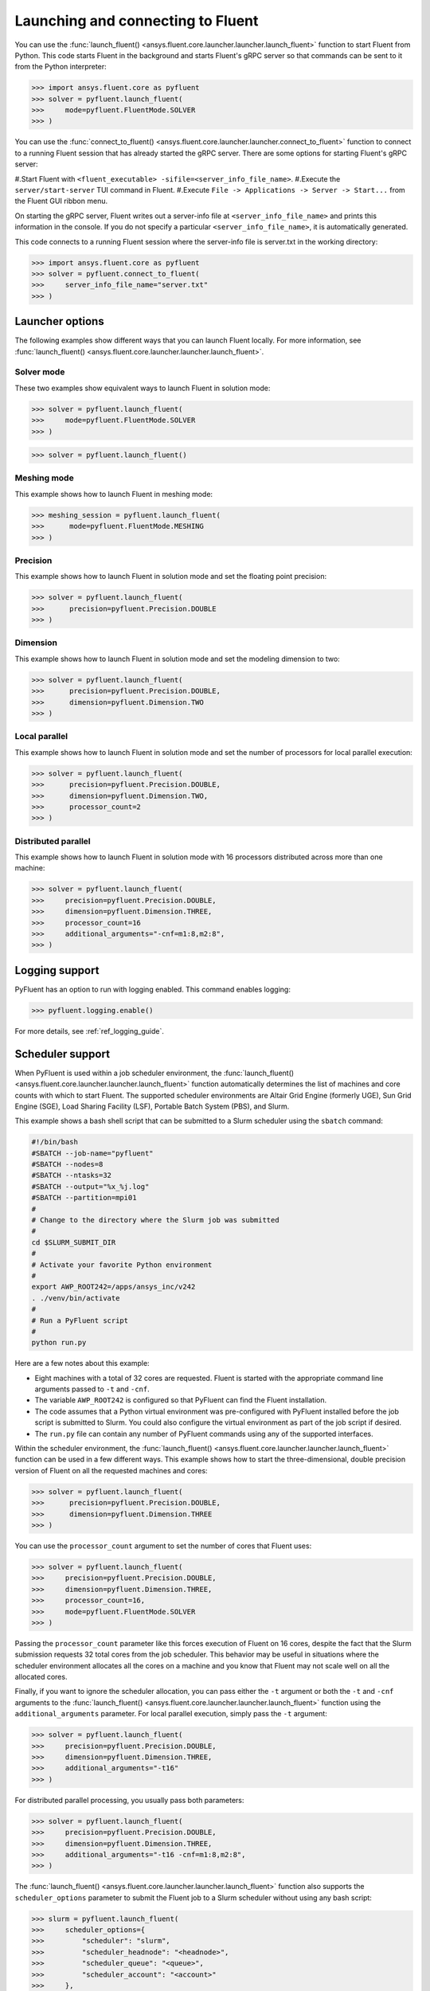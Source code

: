 .. _ref_launch_guide:

Launching and connecting to Fluent
==================================
You can use the :func:`launch_fluent() <ansys.fluent.core.launcher.launcher.launch_fluent>`
function to start Fluent from Python. This code starts Fluent in the background and starts
Fluent's gRPC server so that commands can be sent to it from the Python interpreter:

.. code:: python

  >>> import ansys.fluent.core as pyfluent
  >>> solver = pyfluent.launch_fluent(
  >>>     mode=pyfluent.FluentMode.SOLVER
  >>> )


You can use the :func:`connect_to_fluent() <ansys.fluent.core.launcher.launcher.connect_to_fluent>`
function to connect to a running Fluent session that has already started the gRPC server. There are
some options for starting Fluent's gRPC server:

#.Start Fluent with ``<fluent_executable> -sifile=<server_info_file_name>``.
#.Execute the ``server/start-server`` TUI command in Fluent. 
#.Execute ``File -> Applications -> Server -> Start...`` from the Fluent GUI ribbon menu.

On starting the gRPC server, Fluent writes out a server-info file at ``<server_info_file_name>`` and
prints this information in the console. If you do not specify a particular ``<server_info_file_name>``,
it is automatically generated.

This code connects to a running Fluent session where the server-info file is server.txt in the working
directory:

.. code:: python

  >>> import ansys.fluent.core as pyfluent
  >>> solver = pyfluent.connect_to_fluent(
  >>>     server_info_file_name="server.txt"
  >>> )


Launcher options
----------------
The following examples show different ways that you can launch Fluent locally.
For more information, see :func:`launch_fluent() <ansys.fluent.core.launcher.launcher.launch_fluent>`.

Solver mode
~~~~~~~~~~~
These two examples show equivalent ways to launch Fluent in solution mode:

.. code:: python

  >>> solver = pyfluent.launch_fluent(
  >>>     mode=pyfluent.FluentMode.SOLVER
  >>> )
  

.. code:: python

  >>> solver = pyfluent.launch_fluent()


Meshing mode
~~~~~~~~~~~~
This example shows how to launch Fluent in meshing mode:

.. code:: python

  >>> meshing_session = pyfluent.launch_fluent(
  >>>      mode=pyfluent.FluentMode.MESHING
  >>> )


Precision
~~~~~~~~~
This example shows how to launch Fluent in solution mode
and set the floating point precision:

.. code:: python

  >>> solver = pyfluent.launch_fluent(
  >>>      precision=pyfluent.Precision.DOUBLE
  >>> )


Dimension
~~~~~~~~~
This example shows how to launch Fluent in solution mode and set the
modeling dimension to two:

.. code:: python

  >>> solver = pyfluent.launch_fluent(
  >>>      precision=pyfluent.Precision.DOUBLE,
  >>>      dimension=pyfluent.Dimension.TWO
  >>> )


Local parallel
~~~~~~~~~~~~~~
This example shows how to launch Fluent in solution mode and set the
number of processors for local parallel execution:

.. code:: python

  >>> solver = pyfluent.launch_fluent(
  >>>      precision=pyfluent.Precision.DOUBLE,
  >>>      dimension=pyfluent.Dimension.TWO,
  >>>      processor_count=2
  >>> )


Distributed parallel
~~~~~~~~~~~~~~~~~~~~
This example shows how to launch Fluent in solution mode with 16 processors
distributed across more than one machine:

.. code:: python

  >>> solver = pyfluent.launch_fluent(
  >>>     precision=pyfluent.Precision.DOUBLE,
  >>>     dimension=pyfluent.Dimension.THREE,
  >>>     processor_count=16
  >>>     additional_arguments="-cnf=m1:8,m2:8",
  >>> )


Logging support
---------------
PyFluent has an option to run with logging enabled.
This command enables logging:

.. code:: python

  >>> pyfluent.logging.enable()


For more details, see :ref:`ref_logging_guide`.

Scheduler support
-----------------
When PyFluent is used within a job scheduler environment, the :func:`launch_fluent()
<ansys.fluent.core.launcher.launcher.launch_fluent>` function automatically determines
the list of machines and core counts with which to start Fluent. The supported
scheduler environments are Altair Grid Engine (formerly UGE), Sun Grid Engine (SGE),
Load Sharing Facility (LSF), Portable Batch System (PBS), and Slurm.

This example shows a bash shell script that can be submitted to a Slurm
scheduler using the ``sbatch`` command:

.. code:: bash

   #!/bin/bash
   #SBATCH --job-name="pyfluent"
   #SBATCH --nodes=8
   #SBATCH --ntasks=32
   #SBATCH --output="%x_%j.log"
   #SBATCH --partition=mpi01
   #
   # Change to the directory where the Slurm job was submitted
   #
   cd $SLURM_SUBMIT_DIR
   #
   # Activate your favorite Python environment
   #
   export AWP_ROOT242=/apps/ansys_inc/v242
   . ./venv/bin/activate
   #
   # Run a PyFluent script
   #
   python run.py


Here are a few notes about this example:

- Eight machines with a total of 32 cores are requested. Fluent is started with
  the appropriate command line arguments passed to ``-t`` and ``-cnf``.
- The variable ``AWP_ROOT242`` is configured so that PyFluent can find
  the Fluent installation.
- The code assumes that a Python virtual environment was pre-configured with
  PyFluent installed before the job script is submitted to Slurm. You could
  also configure the virtual environment as part of the job script if desired.
- The ``run.py`` file can contain any number of PyFluent commands using any of
  the supported interfaces.

Within the scheduler environment, the
:func:`launch_fluent() <ansys.fluent.core.launcher.launcher.launch_fluent>`
function can be used in a few different ways. This example shows how to start
the three-dimensional, double precision version of Fluent on all the requested
machines and cores:

.. code:: python

  >>> solver = pyfluent.launch_fluent(
  >>>      precision=pyfluent.Precision.DOUBLE,
  >>>      dimension=pyfluent.Dimension.THREE
  >>> )


You can use the ``processor_count`` argument to set the number of cores that
Fluent uses:

.. code:: python

  >>> solver = pyfluent.launch_fluent(
  >>>     precision=pyfluent.Precision.DOUBLE,
  >>>     dimension=pyfluent.Dimension.THREE,
  >>>     processor_count=16,
  >>>     mode=pyfluent.FluentMode.SOLVER
  >>> )


Passing the ``processor_count`` parameter like this forces execution of Fluent on 16
cores, despite the fact that the Slurm submission requests 32 total cores from
the job scheduler. This behavior may be useful in situations where the scheduler
environment allocates all the cores on a machine and you know that Fluent may
not scale well on all the allocated cores.

Finally, if you want to ignore the scheduler allocation, you can pass either the ``-t``
argument or both the ``-t`` and ``-cnf`` arguments to the
:func:`launch_fluent() <ansys.fluent.core.launcher.launcher.launch_fluent>` function
using the ``additional_arguments`` parameter. For local parallel execution, simply pass the
``-t`` argument:

.. code:: python

  >>> solver = pyfluent.launch_fluent(
  >>>     precision=pyfluent.Precision.DOUBLE,
  >>>     dimension=pyfluent.Dimension.THREE,
  >>>     additional_arguments="-t16"
  >>> )


For distributed parallel processing, you usually pass both parameters:

.. code:: python

  >>> solver = pyfluent.launch_fluent(
  >>>     precision=pyfluent.Precision.DOUBLE,
  >>>     dimension=pyfluent.Dimension.THREE,
  >>>     additional_arguments="-t16 -cnf=m1:8,m2:8",
  >>> )


The :func:`launch_fluent() <ansys.fluent.core.launcher.launcher.launch_fluent>` function
also supports the ``scheduler_options`` parameter to submit the Fluent job to a Slurm
scheduler without using any bash script:

.. code:: python

  >>> slurm = pyfluent.launch_fluent(
  >>>     scheduler_options={
  >>>         "scheduler": "slurm",
  >>>         "scheduler_headnode": "<headnode>",
  >>>         "scheduler_queue": "<queue>",
  >>>         "scheduler_account": "<account>"
  >>>     },
  >>>     additional_arguments="-t16 -cnf=m1:8,m2:8",
  >>> )
  >>> solver = slurm.result()


.. vale off

The keys ``scheduler_headnode``, ``scheduler_queue`` and ``scheduler_account`` are
optional and should be specified in a similar manner to Fluent's scheduler options.
Here, the :func:`launch_fluent <ansys.fluent.core.launcher.launcher.launch_fluent>`
function returns a :class:`SlurmFuture <ansys.fluent.core.launcher.slurm_launcher.SlurmFuture>`
instance from which the PyFluent session can be extracted. For a detailed usage, see the
documentation of the :mod:`slurm_launcher <ansys.fluent.core.launcher.slurm_launcher>`
module.

.. vale on

The ``scheduler_options`` parameter doesn't support the automatic scheduler allocation,
the ``-t`` and ``-cnf`` arguments must be passed to the
:func:`launch_fluent() <ansys.fluent.core.launcher.launcher.launch_fluent>` function
using the ``additional_arguments`` parameter for distributed parallel processing.
